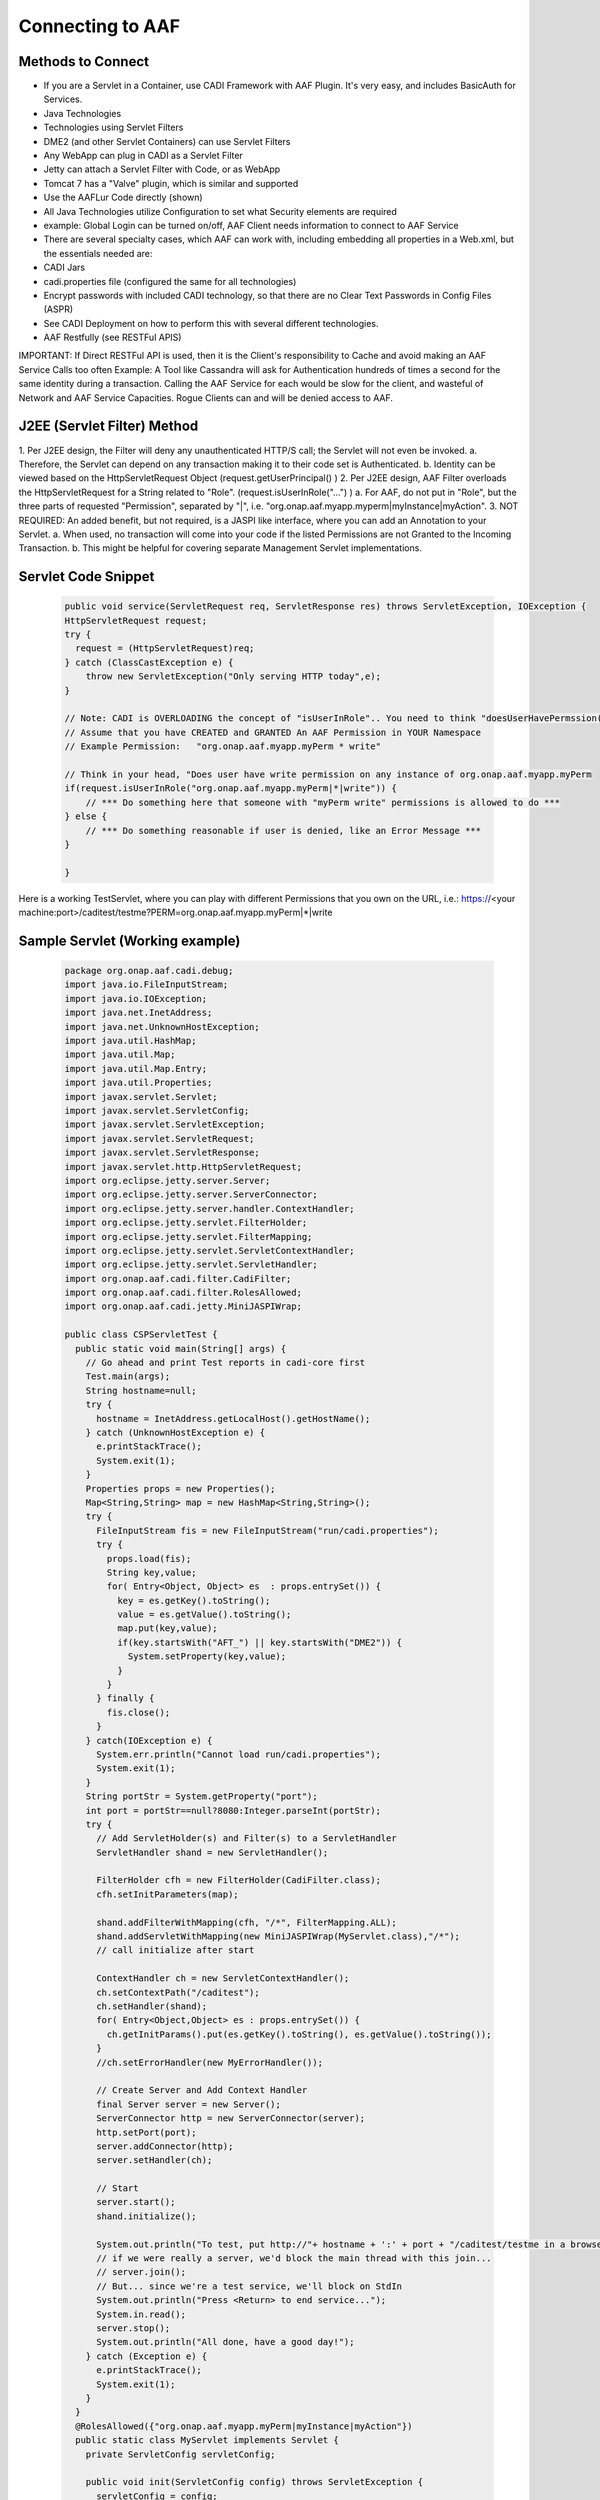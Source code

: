 =================
Connecting to AAF
=================

Methods to Connect
==================

- If you are a Servlet in a Container, use CADI Framework with AAF Plugin.  It's very easy, and includes BasicAuth for Services.
- Java Technologies
- Technologies using Servlet Filters
- DME2 (and other Servlet Containers) can use Servlet Filters
- Any WebApp can plug in CADI as a Servlet Filter
- Jetty can attach a Servlet Filter with Code, or as WebApp
- Tomcat 7 has a "Valve" plugin, which is similar and supported
- Use the AAFLur Code directly (shown)
- All Java Technologies utilize Configuration to set what Security elements are required
- example: Global Login can be turned on/off, AAF Client needs information to connect to AAF Service
- There are several specialty cases, which AAF can work with, including embedding all properties in a Web.xml, but the essentials needed are:
- CADI Jars
- cadi.properties file (configured the same for all technologies)
- Encrypt passwords with included CADI technology, so that there are no Clear Text Passwords in Config Files (ASPR)
- See CADI Deployment on how to perform this with several different technologies.
- AAF Restfully (see RESTFul APIS)

IMPORTANT: If Direct RESTFul API is used, then it is the Client's responsibility to Cache and avoid making an AAF Service Calls too often
Example: A Tool like Cassandra will ask for Authentication hundreds of times a second for the same identity during a transaction.  Calling the AAF Service for each would be slow for the client, and wasteful of Network and AAF Service Capacities.
Rogue Clients can and will be denied access to AAF.


J2EE (Servlet Filter) Method
============================

1.  Per J2EE design, the Filter will deny any unauthenticated HTTP/S call; the Servlet will not even be invoked.
a.  Therefore, the Servlet can depend on any transaction making it to their code set is Authenticated.
b.  Identity can be viewed based on the HttpServletRequest Object (request.getUserPrincipal() )
2.  Per J2EE design, AAF Filter overloads the HttpServletRequest for a String related to "Role".  (request.isUserInRole("...") )
a.  For AAF, do not put in "Role", but the three parts of requested "Permission", separated by "|", i.e.  "org.onap.aaf.myapp.myperm|myInstance|myAction".
3.  NOT REQUIRED: An added benefit, but not required, is a JASPI like interface, where you can add an Annotation to your Servlet.
a.  When used, no transaction will come into your code if the listed Permissions are not Granted to the Incoming Transaction.
b.  This might be helpful for covering separate Management Servlet implementations.



Servlet Code Snippet
=========================

  .. code:: bash

    public void service(ServletRequest req, ServletResponse res) throws ServletException, IOException {
    HttpServletRequest request;
    try {
      request = (HttpServletRequest)req;
    } catch (ClassCastException e) {
        throw new ServletException("Only serving HTTP today",e);
    }

    // Note: CADI is OVERLOADING the concept of "isUserInRole".. You need to think "doesUserHavePermssion()"
    // Assume that you have CREATED and GRANTED An AAF Permission in YOUR Namespace
    // Example Permission:   "org.onap.aaf.myapp.myPerm * write"

    // Think in your head, "Does user have write permission on any instance of org.onap.aaf.myapp.myPerm
    if(request.isUserInRole("org.onap.aaf.myapp.myPerm|*|write")) {
        // *** Do something here that someone with "myPerm write" permissions is allowed to do ***
    } else {
        // *** Do something reasonable if user is denied, like an Error Message ***
    }

    }

Here is a working TestServlet, where you can play with different Permissions that you own on the URL, i.e.:
https://<your machine:port>/caditest/testme?PERM=org.onap.aaf.myapp.myPerm|*|write

Sample Servlet (Working example)
================================

  .. code:: java

    package org.onap.aaf.cadi.debug;
    import java.io.FileInputStream;
    import java.io.IOException;
    import java.net.InetAddress;
    import java.net.UnknownHostException;
    import java.util.HashMap;
    import java.util.Map;
    import java.util.Map.Entry;
    import java.util.Properties;
    import javax.servlet.Servlet;
    import javax.servlet.ServletConfig;
    import javax.servlet.ServletException;
    import javax.servlet.ServletRequest;
    import javax.servlet.ServletResponse;
    import javax.servlet.http.HttpServletRequest;
    import org.eclipse.jetty.server.Server;
    import org.eclipse.jetty.server.ServerConnector;
    import org.eclipse.jetty.server.handler.ContextHandler;
    import org.eclipse.jetty.servlet.FilterHolder;
    import org.eclipse.jetty.servlet.FilterMapping;
    import org.eclipse.jetty.servlet.ServletContextHandler;
    import org.eclipse.jetty.servlet.ServletHandler;
    import org.onap.aaf.cadi.filter.CadiFilter;
    import org.onap.aaf.cadi.filter.RolesAllowed;
    import org.onap.aaf.cadi.jetty.MiniJASPIWrap;

    public class CSPServletTest {
      public static void main(String[] args) {
        // Go ahead and print Test reports in cadi-core first
        Test.main(args);
        String hostname=null;
        try {
          hostname = InetAddress.getLocalHost().getHostName();
        } catch (UnknownHostException e) {
          e.printStackTrace();
          System.exit(1);
        }
        Properties props = new Properties();
        Map<String,String> map = new HashMap<String,String>();
        try {
          FileInputStream fis = new FileInputStream("run/cadi.properties");
          try {
            props.load(fis);
            String key,value;
            for( Entry<Object, Object> es  : props.entrySet()) {
              key = es.getKey().toString();
              value = es.getValue().toString();
              map.put(key,value);
              if(key.startsWith("AFT_") || key.startsWith("DME2")) {
                System.setProperty(key,value);
              }
            }
          } finally {
            fis.close();
          }
        } catch(IOException e) {
          System.err.println("Cannot load run/cadi.properties");
          System.exit(1);
        }
        String portStr = System.getProperty("port");
        int port = portStr==null?8080:Integer.parseInt(portStr);
        try {
          // Add ServletHolder(s) and Filter(s) to a ServletHandler
          ServletHandler shand = new ServletHandler();

          FilterHolder cfh = new FilterHolder(CadiFilter.class);
          cfh.setInitParameters(map);

          shand.addFilterWithMapping(cfh, "/*", FilterMapping.ALL);
          shand.addServletWithMapping(new MiniJASPIWrap(MyServlet.class),"/*");
          // call initialize after start

          ContextHandler ch = new ServletContextHandler();
          ch.setContextPath("/caditest");
          ch.setHandler(shand);
          for( Entry<Object,Object> es : props.entrySet()) {
            ch.getInitParams().put(es.getKey().toString(), es.getValue().toString());
          }
          //ch.setErrorHandler(new MyErrorHandler());

          // Create Server and Add Context Handler
          final Server server = new Server();
          ServerConnector http = new ServerConnector(server);
          http.setPort(port);
          server.addConnector(http);
          server.setHandler(ch);

          // Start
          server.start();
          shand.initialize();

          System.out.println("To test, put http://"+ hostname + ':' + port + "/caditest/testme in a browser or 'curl'");
          // if we were really a server, we'd block the main thread with this join...
          // server.join();
          // But... since we're a test service, we'll block on StdIn
          System.out.println("Press <Return> to end service...");
          System.in.read();
          server.stop();
          System.out.println("All done, have a good day!");
        } catch (Exception e) {
          e.printStackTrace();
          System.exit(1);
        }
      }
      @RolesAllowed({"org.onap.aaf.myapp.myPerm|myInstance|myAction"})
      public static class MyServlet implements Servlet {
        private ServletConfig servletConfig;

        public void init(ServletConfig config) throws ServletException {
          servletConfig = config;
        }

        public ServletConfig getServletConfig() {
          return servletConfig;
        }

        public void service(ServletRequest req, ServletResponse res) throws ServletException, IOException {
          HttpServletRequest request;
          try {
            request = (HttpServletRequest)req;
          } catch (ClassCastException e) {
            throw new ServletException("Only serving HTTP today",e);
          }

          res.getOutputStream().print("<html><header><title>CSP Servlet Test</title></header><body><h1>You're good to go!</h1><pre>" +
              request.getUserPrincipal());

          String perm = request.getParameter("PERM");
          if(perm!=null)
            if(request.isUserInRole(perm)) {
              if(perm.indexOf('|')<0)
                res.getOutputStream().print("\nCongrats!, You are in Role " + perm);
                else
                res.getOutputStream().print("\nCongrats!, You have Permission " + perm);
            } else {
              if(perm.indexOf('|')<0)
                res.getOutputStream().print("\nSorry, you are NOT in Role " + perm);
                else
                res.getOutputStream().print("\nSorry, you do NOT have Permission " + perm);
            }

          res.getOutputStream().print("</pre></body></html>");

        }

        public String getServletInfo() {
          return "MyServlet";
        }

        public void destroy() {
        }
      }
    }

Java Direct (AAFLur) Method
===========================
The AAFLur is the exact component used within all the Plugins mentioned above.  It is written so that it can be called standalone as well, see the Example as follows
package org.onap.aaf.example;

  .. code:: bash

    import java.util.ArrayList;
    import java.util.List;
    import java.util.Properties;

    import org.onap.aaf.cadi.Access;
    import org.onap.aaf.cadi.Permission;
    import org.onap.aaf.cadi.aaf.v2_0.AAFAuthn;
    import org.onap.aaf.cadi.aaf.v2_0.AAFCon;
    import org.onap.aaf.cadi.aaf.v2_0.AAFLurPerm;
    import org.onap.aaf.cadi.config.Config;
    import org.onap.aaf.cadi.lur.aaf.AAFPermission;
    import org.onap.aaf.cadi.lur.aaf.test.TestAccess;

    public class ExamplePerm2_0 {
      public static void main(String args[]) {
        // Normally, these should be set in environment.  Setting here for clarity
        Properties props = System.getProperties();
        props.setProperty("AFT_LATITUDE", "32.780140");
        props.setProperty("AFT_LONGITUDE", "-96.800451");
        props.setProperty("AFT_ENVIRONMENT", "AFTUAT");
        props.setProperty(Config.AAF_URL,
        "https://DME2RESOLVE/service=org.onap.aaf.authz.AuthorizationService/version=2.0/envContext=TEST/routeOffer=BAU_SE"
            );
        props.setProperty(Config.AAF_USER_EXPIRES,Integer.toString(5*60000));  // 5 minutes for found items to live in cache
        props.setProperty(Config.AAF_HIGH_COUNT,Integer.toString(400));    // Maximum number of items in Cache);
        props.setProperty(Config.CADI_KEYFILE,"keyfile"); //Note: Be sure to generate with java -jar <cadi_path>/lib/cadi-core*.jar keygen keyfile
    //    props.setProperty("DME2_EP_REGISTRY_CLASS","DME2FS");
    //    props.setProperty("AFT_DME2_EP_REGISTRY_FS_DIR","../../authz/dme2reg");


        // Link or reuse to your Logging mechanism
        Access myAccess = new TestAccess(); //

        //
        try {
          AAFCon<?> con = new AAFConDME2(myAccess);

          // AAFLur has pool of DME clients as needed, and Caches Client lookups
          AAFLurPerm aafLur = con.newLur();
          // Note: If you need both Authn and Authz construct the following:
          AAFAuthn<?> aafAuthn = con.newAuthn(aafLur);

          // Do not set Mech ID until after you construct AAFAuthn,
          // because we initiate  "401" info to determine the Realm of
          // of the service we're after.
          con.basicAuth("xxxx@aaf.abc.com", "XXXXXX");

          try {

            // Normally, you obtain Principal from Authentication System.
            // For J2EE, you can ask the HttpServletRequest for getUserPrincipal()
            // If you use CADI as Authenticator, it will get you these Principals from
            // CSP or BasicAuth mechanisms.
            String id = "xxxx@aaf.abc.com"; //"cluster_admin@gridcore.abc.com";

            // If Validate succeeds, you will get a Null, otherwise, you will a String for the reason.
            String ok = aafAuthn.validate(id, "XXXXXX");
            if(ok!=null)System.out.println(ok);

            ok = aafAuthn.validate(id, "wrongPass");
            if(ok!=null)System.out.println(ok);


            // AAF Style permissions are in the form
            // Type, Instance, Action
            AAFPermission perm = new AAFPermission("org.onap.aaf.grid.core.coh",":dev_cluster", "WRITE");

            // Now you can ask the LUR (Local Representative of the User Repository about Authorization
            // With CADI, in J2EE, you can call isUserInRole("org.onap.aaf.mygroup|mytype|write") on the Request Object
            // instead of creating your own LUR
            System.out.println("Does " + id + " have " + perm);
            if(aafLur.fish(id, perm)) {
              System.out.println("Yes, you have permission");
            } else {
              System.out.println("No, you don't have permission");
            }

            System.out.println("Does Bogus have " + perm);
            if(aafLur.fish("Bogus", perm)) {
              System.out.println("Yes, you have permission");
            } else {
              System.out.println("No, you don't have permission");
            }

            // Or you can all for all the Permissions available
            List<Permission> perms = new ArrayList<Permission>();

            aafLur.fishAll(id,perms);
            for(Permission prm : perms) {
              System.out.println(prm.getKey());
            }

            // It might be helpful in some cases to clear the User's identity from the Cache
            aafLur.remove(id);
          } finally {
            aafLur.destroy();
          }
        } catch (Exception e) {
          e.printStackTrace();
        }

      }
    }

There are two current AAF Lurs which you can utilize:
-  Org.onap.aaf.cadi.aaf.v2_0.AAFLurPerm is the default, and will fish based on the Three-fold "Permission" standard in AAF
To run this code, you will need from a SWM deployment (org.onap.aaf.cadi:cadi, then soft link to jars needed):
-  cadi-core-<version>.jar
-  cadi-aaf-<version>-full.jar
or by Maven
<dependency>
<groupId>org.onap.aaf.cadi</groupId>
<artifactId>cadi-aaf</artifactId>
<version>THE_LATEST_VERSION</version>
<classifier>full</classifier>
</dependency>
If you need the Java Client definitions only,

   Also needed are the DME2 Client libraries:
-  dme2-<version>.jar
-  discovery-clt-<version>.jar
